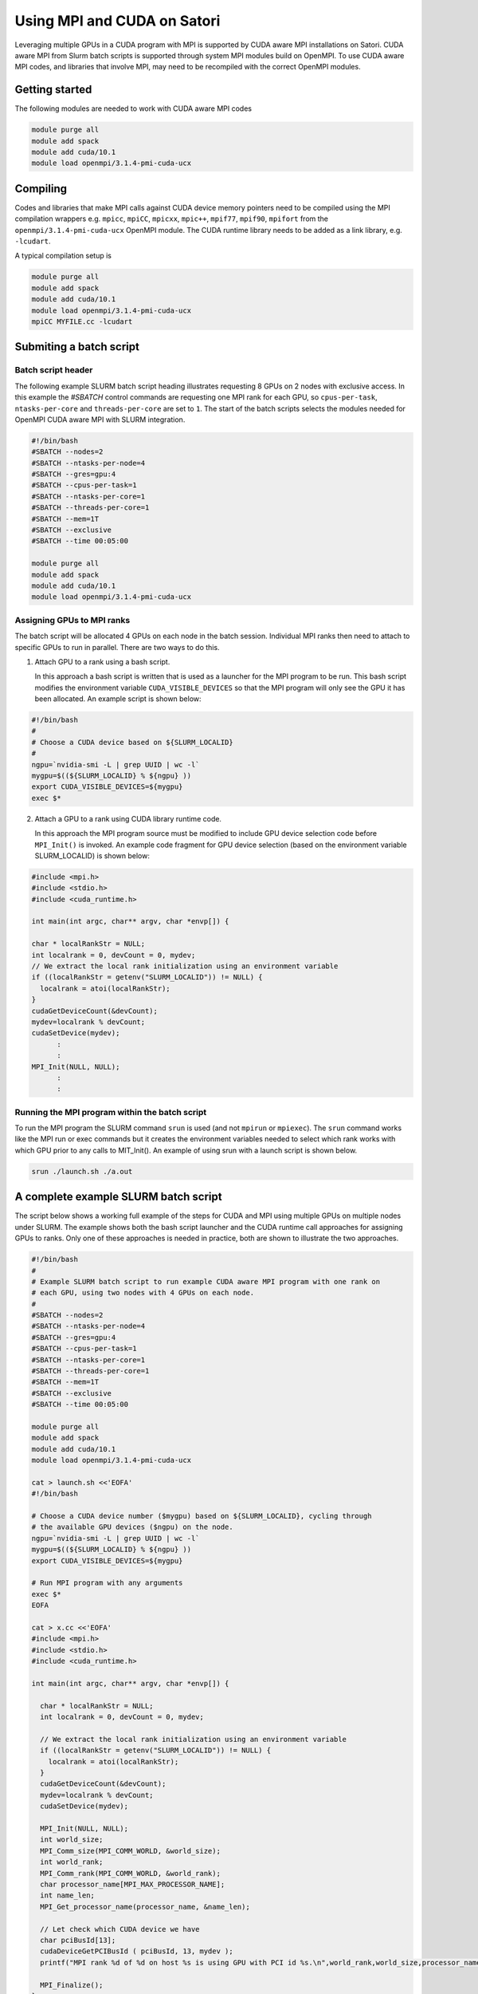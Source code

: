 Using MPI and CUDA on Satori
============================

Leveraging multiple GPUs in a CUDA program with MPI is supported by CUDA aware MPI installations on Satori.  
CUDA aware MPI from Slurm batch scripts is supported through system MPI modules build on OpenMPI. To use CUDA aware MPI codes, and libraries that 
involve MPI, may need to be recompiled with the correct OpenMPI modules.  


Getting started
^^^^^^^^^^^^^^^

The following modules are needed to work with CUDA aware MPI codes

.. code:: bash

  module purge all
  module add spack
  module add cuda/10.1
  module load openmpi/3.1.4-pmi-cuda-ucx


Compiling
^^^^^^^^^

Codes and libraries that make MPI calls against CUDA device memory pointers need
to be compiled using the MPI compilation wrappers e.g. ``mpicc``, ``mpiCC``, ``mpicxx``, ``mpic++``,
``mpif77``, ``mpif90``, ``mpifort`` from the ``openmpi/3.1.4-pmi-cuda-ucx`` OpenMPI
module. The CUDA runtime library needs to be added as a link
library, e.g. ``-lcudart``.

A typical compilation setup is

.. code:: bash

   module purge all
   module add spack
   module add cuda/10.1
   module load openmpi/3.1.4-pmi-cuda-ucx
   mpiCC MYFILE.cc -lcudart


Submiting a batch script
^^^^^^^^^^^^^^^^^^^^^^^^

Batch script header
...................

The following example SLURM batch script heading illustrates requesting 8 GPUs on 2 nodes with exclusive access. In this
example the *#SBATCH* control commands are requesting one MPI rank for each GPU, so ``cpus-per-task``, ``ntasks-per-core`` and ``threads-per-core``
are set to ``1``.  The start of the batch scripts selects the modules needed for OpenMPI CUDA aware MPI with SLURM integration. 

.. code:: bash

  #!/bin/bash
  #SBATCH --nodes=2
  #SBATCH --ntasks-per-node=4
  #SBATCH --gres=gpu:4
  #SBATCH --cpus-per-task=1
  #SBATCH --ntasks-per-core=1
  #SBATCH --threads-per-core=1
  #SBATCH --mem=1T
  #SBATCH --exclusive
  #SBATCH --time 00:05:00
  
  module purge all
  module add spack
  module add cuda/10.1
  module load openmpi/3.1.4-pmi-cuda-ucx

Assigning GPUs to MPI ranks
...........................

The batch script will be allocated 4 GPUs on each node in the batch session. Individual MPI ranks then need to
attach to specific GPUs to run in parallel. There are two ways to do this.

1. Attach GPU to a rank using a bash script.
 
   In this approach a bash script is written that is used as a launcher for the MPI program to be run. This
   bash script modifies the environment variable ``CUDA_VISIBLE_DEVICES`` so that the MPI program will only see
   the GPU it has been allocated. An example script is shown below:
 
.. code:: bash

    #!/bin/bash
    #
    # Choose a CUDA device based on ${SLURM_LOCALID}
    #
    ngpu=`nvidia-smi -L | grep UUID | wc -l`
    mygpu=$((${SLURM_LOCALID} % ${ngpu} ))
    export CUDA_VISIBLE_DEVICES=${mygpu}
    exec $*
  

2. Attach a GPU to a rank using CUDA library runtime code.

   In this approach the MPI program source must be modified to include GPU device selection code
   before ``MPI_Init()`` is invoked. An example code fragment for GPU device selection (based on the 
   environment variable SLURM_LOCALID) is shown below:
   
.. code:: C

    #include <mpi.h>
    #include <stdio.h>
    #include <cuda_runtime.h>

    int main(int argc, char** argv, char *envp[]) {

    char * localRankStr = NULL;
    int localrank = 0, devCount = 0, mydev;
    // We extract the local rank initialization using an environment variable
    if ((localRankStr = getenv("SLURM_LOCALID")) != NULL) {
      localrank = atoi(localRankStr);
    }
    cudaGetDeviceCount(&devCount);
    mydev=localrank % devCount;
    cudaSetDevice(mydev);
          :
          :
    MPI_Init(NULL, NULL);
          :
          :

Running the MPI program within the batch script
...............................................

To run the MPI program the SLURM command ``srun`` is used (and not ``mpirun`` or ``mpiexec``). The ``srun`` command
works like the MPI run or exec commands but it creates the environment variables needed to select which rank 
works with which GPU prior to any calls to MIT_Init(). An example of using srun with a launch script is shown
below.

.. code:: bash

   srun ./launch.sh ./a.out
   
  
A complete example SLURM batch script
^^^^^^^^^^^^^^^^^^^^^^^^^^^^^^^^^^^^^

The script below shows a working full example of the steps for CUDA and MPI using multiple GPUs on multiple nodes under SLURM. The example
shows both the bash script launcher and the CUDA runtime call approaches for assigning GPUs to ranks. Only one of these approaches is 
needed in practice, both are shown to illustrate the two approaches. 

.. code:: bash

    #!/bin/bash
    #
    # Example SLURM batch script to run example CUDA aware MPI program with one rank on 
    # each GPU, using two nodes with 4 GPUs on each node.
    #
    #SBATCH --nodes=2
    #SBATCH --ntasks-per-node=4
    #SBATCH --gres=gpu:4
    #SBATCH --cpus-per-task=1
    #SBATCH --ntasks-per-core=1
    #SBATCH --threads-per-core=1
    #SBATCH --mem=1T
    #SBATCH --exclusive
    #SBATCH --time 00:05:00

    module purge all
    module add spack
    module add cuda/10.1
    module load openmpi/3.1.4-pmi-cuda-ucx

    cat > launch.sh <<'EOFA'
    #!/bin/bash

    # Choose a CUDA device number ($mygpu) based on ${SLURM_LOCALID}, cycling through
    # the available GPU devices ($ngpu) on the node.
    ngpu=`nvidia-smi -L | grep UUID | wc -l`
    mygpu=$((${SLURM_LOCALID} % ${ngpu} ))
    export CUDA_VISIBLE_DEVICES=${mygpu}

    # Run MPI program with any arguments
    exec $*
    EOFA

    cat > x.cc <<'EOFA'
    #include <mpi.h>
    #include <stdio.h>
    #include <cuda_runtime.h>

    int main(int argc, char** argv, char *envp[]) {

      char * localRankStr = NULL;
      int localrank = 0, devCount = 0, mydev;

      // We extract the local rank initialization using an environment variable
      if ((localRankStr = getenv("SLURM_LOCALID")) != NULL) {
        localrank = atoi(localRankStr);
      }
      cudaGetDeviceCount(&devCount);
      mydev=localrank % devCount;
      cudaSetDevice(mydev);

      MPI_Init(NULL, NULL);
      int world_size;
      MPI_Comm_size(MPI_COMM_WORLD, &world_size);
      int world_rank;
      MPI_Comm_rank(MPI_COMM_WORLD, &world_rank);
      char processor_name[MPI_MAX_PROCESSOR_NAME];
      int name_len;
      MPI_Get_processor_name(processor_name, &name_len);

      // Let check which CUDA device we have
      char pciBusId[13];
      cudaDeviceGetPCIBusId ( pciBusId, 13, mydev );
      printf("MPI rank %d of %d on host %s is using GPU with PCI id %s.\n",world_rank,world_size,processor_name,pciBusId);

      MPI_Finalize();
    }
    EOFA

    mpic++ x.cc -lcudart

    srun ./launch.sh ./a.out
    
    Using alternate MPI builds
    ^^^^^^^^^^^^^^^^^^^^^^^^^^
    
    It is also possible to build custom MPI modules in individual user accounts using the spack ( https://spack.readthedocs.io/en/latest/ )
package management tool. These builds should use the UCX communcation features and PMI job management features to integrate with SLURM and the Satori high-speed network. 


